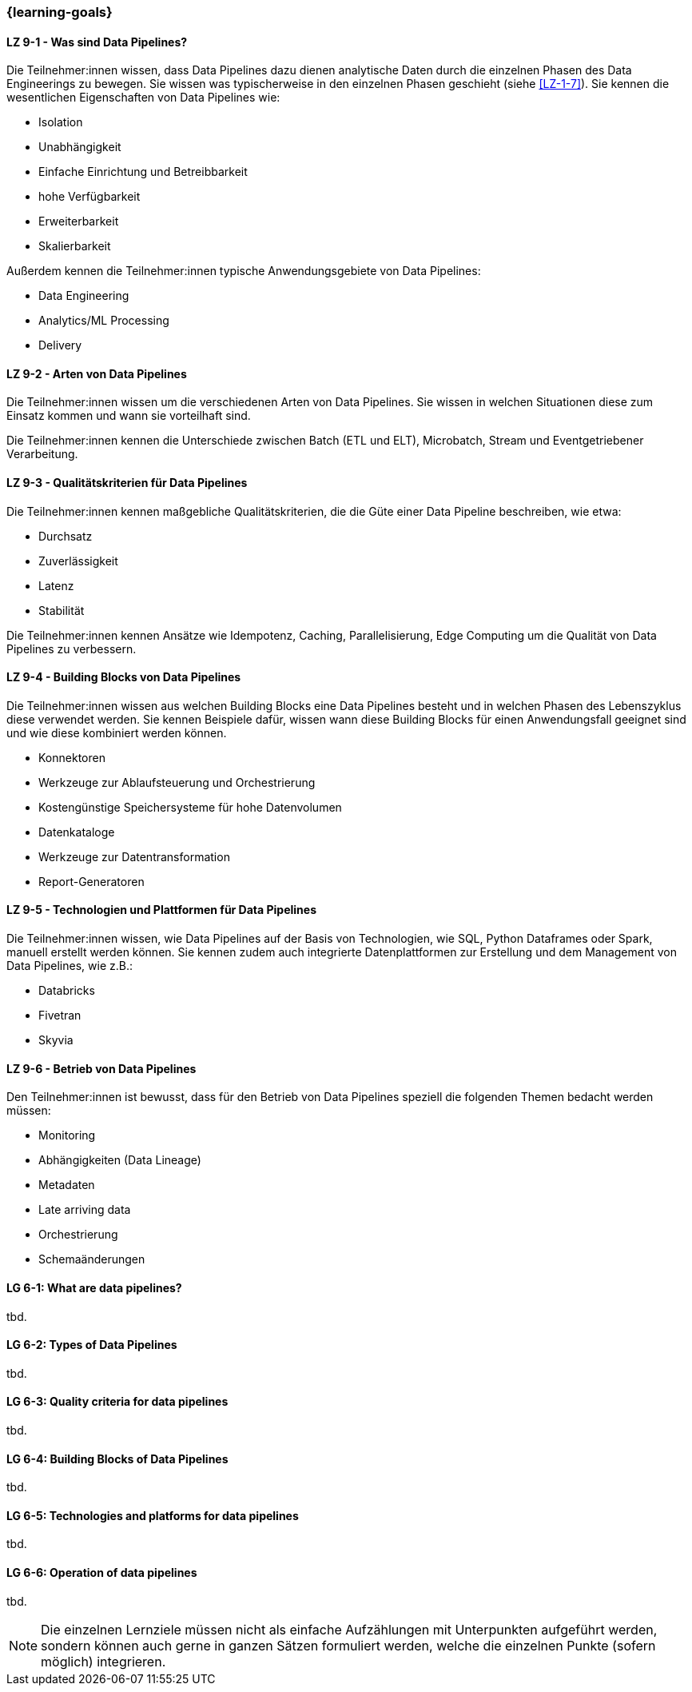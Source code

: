 === {learning-goals}


// tag::DE[]
[[LZ-9-1]]
==== LZ 9-1 - Was sind Data Pipelines?
Die Teilnehmer:innen wissen, dass Data Pipelines dazu dienen analytische Daten durch die einzelnen Phasen des Data Engineerings zu bewegen. Sie wissen was typischerweise in den einzelnen Phasen geschieht (siehe <<LZ-1-7>>). Sie kennen die wesentlichen Eigenschaften von Data Pipelines wie:

- Isolation
- Unabhängigkeit
- Einfache Einrichtung und Betreibbarkeit
- hohe Verfügbarkeit
- Erweiterbarkeit
- Skalierbarkeit

Außerdem kennen die Teilnehmer:innen typische Anwendungsgebiete von Data Pipelines:

- Data Engineering
- Analytics/ML Processing
- Delivery

[[LZ-9-2]]
==== LZ 9-2 - Arten von Data Pipelines
Die Teilnehmer:innen wissen um die verschiedenen Arten von Data Pipelines. Sie wissen in welchen Situationen diese zum Einsatz kommen und wann sie vorteilhaft sind.

Die Teilnehmer:innen kennen die Unterschiede zwischen Batch (ETL und ELT), Microbatch, Stream und Eventgetriebener Verarbeitung.

[[LZ-9-3]]
==== LZ 9-3 - Qualitätskriterien für Data Pipelines
Die Teilnehmer:innen kennen maßgebliche Qualitätskriterien, die die Güte einer Data Pipeline beschreiben, wie etwa:

- Durchsatz
- Zuverlässigkeit
- Latenz
- Stabilität

Die Teilnehmer:innen kennen Ansätze wie Idempotenz, Caching, Parallelisierung, Edge Computing um die Qualität von Data Pipelines zu verbessern.

[[LZ-9-4]]
==== LZ 9-4 - Building Blocks von Data Pipelines
Die Teilnehmer:innen wissen aus welchen Building Blocks eine Data Pipelines besteht und in welchen Phasen des Lebenszyklus diese verwendet werden. Sie kennen Beispiele dafür, wissen wann diese Building Blocks  für einen Anwendungsfall geeignet sind und wie diese kombiniert werden können.

- Konnektoren 
- Werkzeuge zur Ablaufsteuerung und Orchestrierung
- Kostengünstige Speichersysteme für hohe Datenvolumen
- Datenkataloge
- Werkzeuge zur Datentransformation
- Report-Generatoren

[[LZ-9-5]]
==== LZ 9-5 - Technologien und Plattformen für Data Pipelines
Die Teilnehmer:innen wissen, wie Data Pipelines auf der Basis von Technologien, wie SQL, Python Dataframes oder Spark, manuell erstellt werden können. Sie kennen zudem auch integrierte Datenplattformen zur Erstellung und dem Management von Data Pipelines, wie z.B.:

- Databricks
- Fivetran
- Skyvia

[[LZ-9-6]]
==== LZ 9-6 - Betrieb von Data Pipelines
Den Teilnehmer:innen ist bewusst, dass für den Betrieb von Data Pipelines speziell die folgenden Themen bedacht werden müssen:

- Monitoring
- Abhängigkeiten (Data Lineage)
- Metadaten
- Late arriving data
- Orchestrierung
- Schemaänderungen

// end::DE[]

// tag::EN[]
[[LG-6-1]]
==== LG 6-1: What are data pipelines?
tbd.

[[LG-6-2]]
==== LG 6-2: Types of Data Pipelines
tbd.

[[LG-6-3]]
==== LG 6-3: Quality criteria for data pipelines
tbd.

[[LG-6-4]]
==== LG 6-4: Building Blocks of Data Pipelines
tbd.

[[LG-6-5]]
==== LG 6-5: Technologies and platforms for data pipelines
tbd.

[[LG-6-6]]
==== LG 6-6: Operation of data pipelines
tbd.

// end::EN[]

// tag::REMARK[]
[NOTE]
====
Die einzelnen Lernziele müssen nicht als einfache Aufzählungen mit Unterpunkten aufgeführt werden, sondern können auch gerne in ganzen Sätzen formuliert werden, welche die einzelnen Punkte (sofern möglich) integrieren.
====
// end::REMARK[]
